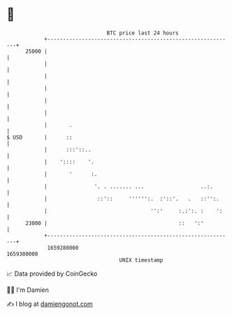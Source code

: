 * 👋

#+begin_example
                                   BTC price last 24 hours                    
               +------------------------------------------------------------+ 
         25000 |                                                            | 
               |                                                            | 
               |                                                            | 
               |                                                            | 
               |                                                            | 
               |                                                            | 
               |       .                                                    | 
   $ USD       |      ::                                                    | 
               |      :::'::..                                              | 
               |    '::::    '.                                             | 
               |       '      :.                                            | 
               |               '. . ....... ...                  ..:.       | 
               |                ::'::     '''''':.  :'::'.   .   ::'':.     | 
               |                                 '':'     :.:':. :    ':    | 
         23000 |                                          ::   ':'          | 
               +------------------------------------------------------------+ 
                1659280000                                        1659380000  
                                       UNIX timestamp                         
#+end_example
📈 Data provided by CoinGecko

🧑‍💻 I'm Damien

✍️ I blog at [[https://www.damiengonot.com][damiengonot.com]]

